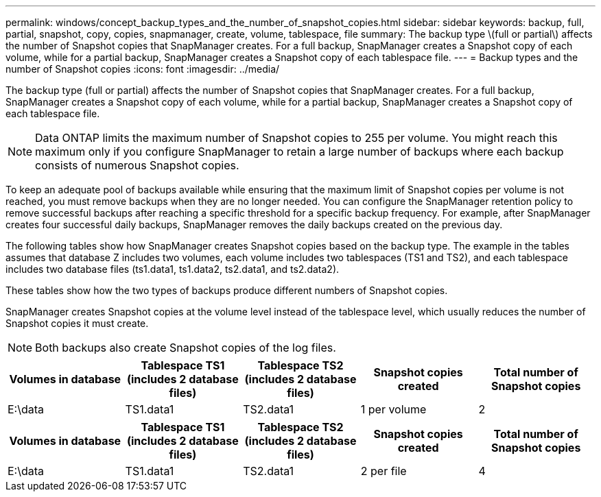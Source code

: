 ---
permalink: windows/concept_backup_types_and_the_number_of_snapshot_copies.html
sidebar: sidebar
keywords: backup, full, partial, snapshot, copy, copies, snapmanager, create, volume, tablespace, file
summary: The backup type \(full or partial\) affects the number of Snapshot copies that SnapManager creates. For a full backup, SnapManager creates a Snapshot copy of each volume, while for a partial backup, SnapManager creates a Snapshot copy of each tablespace file.
---
= Backup types and the number of Snapshot copies
:icons: font
:imagesdir: ../media/

[.lead]
The backup type (full or partial) affects the number of Snapshot copies that SnapManager creates. For a full backup, SnapManager creates a Snapshot copy of each volume, while for a partial backup, SnapManager creates a Snapshot copy of each tablespace file.

NOTE: Data ONTAP limits the maximum number of Snapshot copies to 255 per volume. You might reach this maximum only if you configure SnapManager to retain a large number of backups where each backup consists of numerous Snapshot copies.

To keep an adequate pool of backups available while ensuring that the maximum limit of Snapshot copies per volume is not reached, you must remove backups when they are no longer needed. You can configure the SnapManager retention policy to remove successful backups after reaching a specific threshold for a specific backup frequency. For example, after SnapManager creates four successful daily backups, SnapManager removes the daily backups created on the previous day.

The following tables show how SnapManager creates Snapshot copies based on the backup type. The example in the tables assumes that database Z includes two volumes, each volume includes two tablespaces (TS1 and TS2), and each tablespace includes two database files (ts1.data1, ts1.data2, ts2.data1, and ts2.data2).

These tables show how the two types of backups produce different numbers of Snapshot copies.

SnapManager creates Snapshot copies at the volume level instead of the tablespace level, which usually reduces the number of Snapshot copies it must create.

NOTE: Both backups also create Snapshot copies of the log files.

[options="header"]
|===
| Volumes in database| Tablespace TS1 (includes 2 database files)| Tablespace TS2 (includes 2 database files)| Snapshot copies created| Total number of Snapshot copies
a|
E:\data

a|
TS1.data1
a|
TS2.data1
a|
1 per volume
a|
2
a|
E:\data1

a|
TS1.data2
a|
TS2.data2
a|
1 per volume
|===
[options="header"]
|===
| Volumes in database| Tablespace TS1 (includes 2 database files)| Tablespace TS2 (includes 2 database files)| Snapshot copies created| Total number of Snapshot copies
a|
E:\data

a|
TS1.data1
a|
TS2.data1
a|
2 per file
a|
4
a|
E:\data1

a|
TS1.data2
a|
TS2.data2
a|
2 per file
|===
